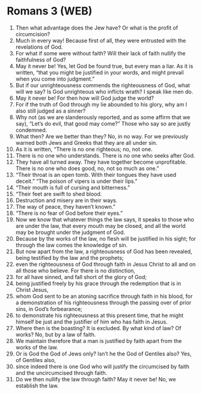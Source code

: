 * Romans 3 (WEB)
:PROPERTIES:
:ID: WEB/45-ROM03
:END:

1. Then what advantage does the Jew have? Or what is the profit of circumcision?
2. Much in every way! Because first of all, they were entrusted with the revelations of God.
3. For what if some were without faith? Will their lack of faith nullify the faithfulness of God?
4. May it never be! Yes, let God be found true, but every man a liar. As it is written, “that you might be justified in your words, and might prevail when you come into judgment.”
5. But if our unrighteousness commends the righteousness of God, what will we say? Is God unrighteous who inflicts wrath? I speak like men do.
6. May it never be! For then how will God judge the world?
7. For if the truth of God through my lie abounded to his glory, why am I also still judged as a sinner?
8. Why not (as we are slanderously reported, and as some affirm that we say), “Let’s do evil, that good may come?” Those who say so are justly condemned.
9. What then? Are we better than they? No, in no way. For we previously warned both Jews and Greeks that they are all under sin.
10. As it is written, “There is no one righteous; no, not one.
11. There is no one who understands. There is no one who seeks after God.
12. They have all turned away. They have together become unprofitable. There is no one who does good, no, not so much as one.”
13. “Their throat is an open tomb. With their tongues they have used deceit.” “The poison of vipers is under their lips.”
14. “Their mouth is full of cursing and bitterness.”
15. “Their feet are swift to shed blood.
16. Destruction and misery are in their ways.
17. The way of peace, they haven’t known.”
18. “There is no fear of God before their eyes.”
19. Now we know that whatever things the law says, it speaks to those who are under the law, that every mouth may be closed, and all the world may be brought under the judgment of God.
20. Because by the works of the law, no flesh will be justified in his sight; for through the law comes the knowledge of sin.
21. But now apart from the law, a righteousness of God has been revealed, being testified by the law and the prophets;
22. even the righteousness of God through faith in Jesus Christ to all and on all those who believe. For there is no distinction,
23. for all have sinned, and fall short of the glory of God;
24. being justified freely by his grace through the redemption that is in Christ Jesus,
25. whom God sent to be an atoning sacrifice through faith in his blood, for a demonstration of his righteousness through the passing over of prior sins, in God’s forbearance;
26. to demonstrate his righteousness at this present time, that he might himself be just and the justifier of him who has faith in Jesus.
27. Where then is the boasting? It is excluded. By what kind of law? Of works? No, but by a law of faith.
28. We maintain therefore that a man is justified by faith apart from the works of the law.
29. Or is God the God of Jews only? Isn’t he the God of Gentiles also? Yes, of Gentiles also,
30. since indeed there is one God who will justify the circumcised by faith and the uncircumcised through faith.
31. Do we then nullify the law through faith? May it never be! No, we establish the law.
